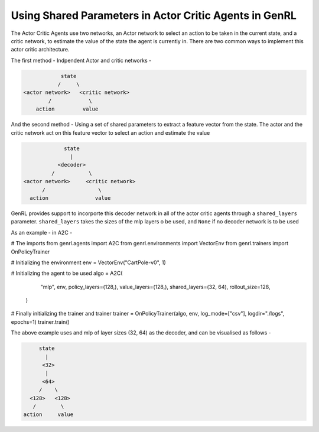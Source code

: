 Using Shared Parameters in Actor Critic Agents in GenRL
=======================================================

The Actor Critic Agents use two networks, an Actor network to select an action to be taken in the current state, and a
critic network, to estimate the value of the state the agent is currently in. There are two common ways to implement
this actor critic architecture.

The first method - Indpendent Actor and critic networks -

.. code-block:: none

                state
               /     \
    <actor network>   <critic network>
            /            \
        action         value

And the second method - Using a set of shared parameters to extract a feature vector from the state. The actor and the
critic network act on this feature vector to select an action and estimate the value

.. code-block:: none

                state
                  |
              <decoder>
            /           \
   <actor network>     <critic network>
         /                 \
     action               value

GenRL provides support to incorporte this decoder network in all of the actor critic agents through a ``shared_layers``
parameter. ``shared_layers`` takes the sizes of the mlp layers o be used, and ``None`` if no decoder network is to be
used

As an example - in A2C -

.. code-block:: python
# The imports
from genrl.agents import A2C
from genrl.environments import VectorEnv
from genrl.trainers import OnPolicyTrainer

# Initializing the environment
env = VectorEnv("CartPole-v0", 1)

# Initializing the agent to be used
algo = A2C(
        "mlp",
        env,
        policy_layers=(128,),
        value_layers=(128,),
        shared_layers=(32, 64),
        rollout_size=128,
    )

# Finally initializing the trainer and trainer
trainer = OnPolicyTrainer(algo, env, log_mode=["csv"], logdir="./logs", epochs=1)
trainer.train()

The above example uses and mlp of layer sizes (32, 64) as the decoder, and can be visualised as follows -

.. code-block:: none

                state
                  |
                 <32>
                  |
                 <64>
                /    \
             <128>   <128>
              /        \
           action     value